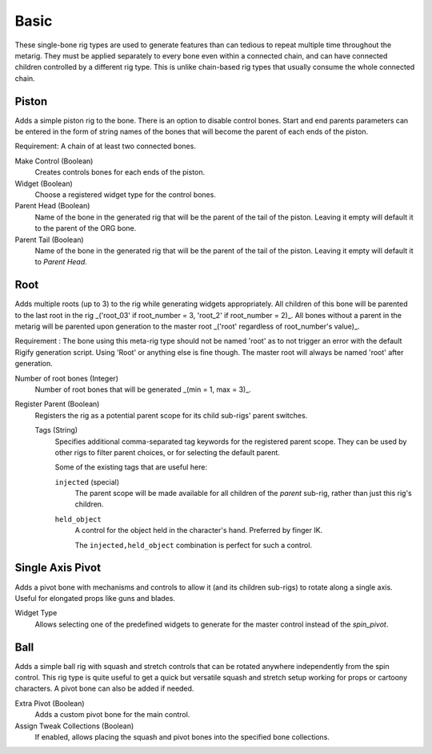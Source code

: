 
*****
Basic
*****

These single-bone rig types are used to generate features than can tedious to repeat multiple time throughout the metarig.
They must be applied separately to every bone even within a connected chain,
and can have connected children controlled by a different rig type.
This is unlike chain-based rig types that usually consume the whole connected chain.

.. _pinerig.basic.piston:

Piston
======

Adds a simple piston rig to the bone. There is an option to disable control bones.
Start and end parents parameters can be entered in the form of string names of the bones that will become the parent of each ends of the piston.

Requirement: A chain of at least two connected bones.

Make Control (Boolean)
   Creates controls bones for each ends of the piston.
Widget (Boolean)
   Choose a registered widget type for the control bones.
Parent Head (Boolean)
   Name of the bone in the generated rig that will be the parent of the tail of the piston. Leaving it empty will default it to the parent of the ORG bone.
Parent Tail (Boolean)
   Name of the bone in the generated rig that will be the parent of the tail of the piston. Leaving it empty will default it to `Parent Head`.


.. _pinerig.basic.root:

Root
====

Adds multiple roots (up to 3) to the rig while generating widgets appropriately.
All children of this bone will be parented to the last root in the rig _('root_03' if root_number = 3, 'root_2' if root_number = 2)_.
All bones without a parent in the metarig will be parented upon generation to the master root _('root' regardless of root_number's value)_.

Requirement : The bone using this meta-rig type should not be named 'root' as to not trigger an error with the default Rigify generation script. 
Using 'Root' or anything else is fine though. The master root will always be named 'root' after generation.

Number of root bones (Integer)
   Number of root bones that will be generated _(min = 1, max = 3)_.

Register Parent (Boolean)
   Registers the rig as a potential parent scope for its child sub-rigs' parent switches.

   Tags (String)
      Specifies additional comma-separated tag keywords for the registered parent scope.
      They can be used by other rigs to filter parent choices, or for selecting the default parent.

      Some of the existing tags that are useful here:

      ``injected`` (special)
         The parent scope will be made available for all children of the *parent* sub-rig,
         rather than just this rig's children.
      ``held_object``
         A control for the object held in the character's hand. Preferred by finger IK.

         The ``injected,held_object`` combination is perfect for such a control.


.. _pinerig.basic.single_axis_pivot:

Single Axis Pivot
=================

Adds a pivot bone with mechanisms and controls to allow it (and its children sub-rigs) to rotate along a single axis.
Useful for elongated props like guns and blades.

Widget Type
   Allows selecting one of the predefined widgets to generate for the master control instead of the `spin_pivot`.


.. _pinerig.basic.ball:

Ball
====

Adds a simple ball rig with squash and stretch controls that can be rotated anywhere independently from the spin control.
This rig type is quite useful to get a quick but versatile squash and stretch setup working for props or cartoony characters.
A pivot bone can also be added if needed.

Extra Pivot (Boolean)
   Adds a custom pivot bone for the main control.
Assign Tweak Collections (Boolean)
   If enabled, allows placing the squash and pivot bones into the specified bone collections.
